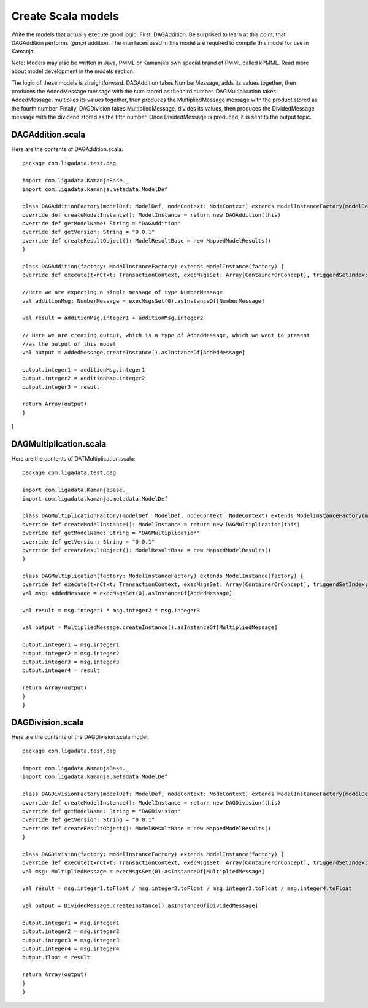 

.. simp_scala_models:

Create Scala models
===================

Write the models that actually execute good logic.
First, DAGAddition. Be surprised to learn at this point,
that DAGAddition performs (*gasp*) addition.
The interfaces used in this model are required
to compile this model for use in Kamanja.

Note: Models may also be written in Java, PMML
or Kamanja’s own special brand of PMML called kPMML.
Read more about model development in the models section.

The logic of these models is straightforward.
DAGAddition takes NumberMessage, adds its values together,
then produces the AddedMessage message with the sum stored as the third number.
DAGMultiplication takes AddedMessage, multiplies its values together,
then produces the MultipliedMessage message
with the product stored as the fourth number.
Finally, DAGDivision takes MultipliedMessage, divides its values,
then produces the DividedMessage message
with the dividend stored as the fifth number.
Once DividedMessage is produced, it is sent to the output topic.

DAGAddition.scala
-----------------

Here are the contents of DAGAddition.scala:

::

  package com.ligadata.test.dag
 
  import com.ligadata.KamanjaBase._
  import com.ligadata.kamanja.metadata.ModelDef

  class DAGAdditionFactory(modelDef: ModelDef, nodeContext: NodeContext) extends ModelInstanceFactory(modelDef, nodeContext) {
  override def createModelInstance(): ModelInstance = return new DAGAddition(this)
  override def getModelName: String = "DAGAddition"
  override def getVersion: String = "0.0.1"
  override def createResultObject(): ModelResultBase = new MappedModelResults()
  }
 
  class DAGAddition(factory: ModelInstanceFactory) extends ModelInstance(factory) {
  override def execute(txnCtxt: TransactionContext, execMsgsSet: Array[ContainerOrConcept], triggerdSetIndex: Int, outputDefault: Boolean): Array[ContainerOrConcept] = {
 
  //Here we are expecting a single message of type NumberMessage
  val additionMsg: NumberMessage = execMsgsSet(0).asInstanceOf[NumberMessage]
 
  val result = additionMsg.integer1 + additionMsg.integer2
 
  // Here we are creating output, which is a type of AddedMessage, which we want to present
  //as the output of this model
  val output = AddedMessage.createInstance().asInstanceOf[AddedMessage]
 
  output.integer1 = additionMsg.integer1
  output.integer2 = additionMsg.integer2
  output.integer3 = result
 
  return Array(output)
  }
}

DAGMultiplication.scala
-----------------------

Here are the contents of DATMultiplication.scala:

::

  package com.ligadata.test.dag
 
  import com.ligadata.KamanjaBase._
  import com.ligadata.kamanja.metadata.ModelDef
 
  class DAGMultiplicationFactory(modelDef: ModelDef, nodeContext: NodeContext) extends ModelInstanceFactory(modelDef, nodeContext) {
  override def createModelInstance(): ModelInstance = return new DAGMultiplication(this)
  override def getModelName: String = "DAGMultiplication"
  override def getVersion: String = "0.0.1"
  override def createResultObject(): ModelResultBase = new MappedModelResults()
  }
 
  class DAGMultiplication(factory: ModelInstanceFactory) extends ModelInstance(factory) {
  override def execute(txnCtxt: TransactionContext, execMsgsSet: Array[ContainerOrConcept], triggerdSetIndex: Int, outputDefault: Boolean): Array[ContainerOrConcept] = {
  val msg: AddedMessage = execMsgsSet(0).asInstanceOf[AddedMessage]
 
  val result = msg.integer1 * msg.integer2 * msg.integer3
 
  val output = MultipliedMessage.createInstance().asInstanceOf[MultipliedMessage]
 
  output.integer1 = msg.integer1
  output.integer2 = msg.integer2
  output.integer3 = msg.integer3
  output.integer4 = result
 
  return Array(output)
  }
  }

DAGDivision.scala
-----------------

Here are the contents of the DAGDivision.scala model:

::

  package com.ligadata.test.dag
 
  import com.ligadata.KamanjaBase._
  import com.ligadata.kamanja.metadata.ModelDef
 
  class DAGDivisionFactory(modelDef: ModelDef, nodeContext: NodeContext) extends ModelInstanceFactory(modelDef, nodeContext) {
  override def createModelInstance(): ModelInstance = return new DAGDivision(this)
  override def getModelName: String = "DAGDivision"
  override def getVersion: String = "0.0.1"
  override def createResultObject(): ModelResultBase = new MappedModelResults()
  }
 
  class DAGDivision(factory: ModelInstanceFactory) extends ModelInstance(factory) {
  override def execute(txnCtxt: TransactionContext, execMsgsSet: Array[ContainerOrConcept], triggerdSetIndex: Int, outputDefault: Boolean): Array[ContainerOrConcept] = {
  val msg: MultipliedMessage = execMsgsSet(0).asInstanceOf[MultipliedMessage]
 
  val result = msg.integer1.toFloat / msg.integer2.toFloat / msg.integer3.toFloat / msg.integer4.toFloat
 
  val output = DividedMessage.createInstance().asInstanceOf[DividedMessage]
 
  output.integer1 = msg.integer1
  output.integer2 = msg.integer2
  output.integer3 = msg.integer3
  output.integer4 = msg.integer4
  output.float = result
 
  return Array(output)
  }
  }


